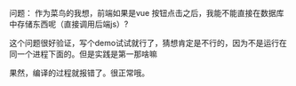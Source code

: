 #+BEGIN_COMMENT
.. title: nodejs网页前端直接调用后台功能试验
.. slug: nodejs网页前端直接调用后台功能试验
.. date: 2018-04-23
.. tags:
.. category: nodejs
.. link:
.. description:
.. type: text
#+END_COMMENT

问题：
作为菜鸟的我想，前端如果是vue 按钮点击之后，我能不能直接在数据库中存储东西呢（直接调用后端js）?

这个问题很好验证，写个demo试试就行了，猜想肯定是不行的，因为不是运行在同一个进程下面的。但是实践是第一那啥嘛

果然，编译的过程就报错了。很正常哦。

